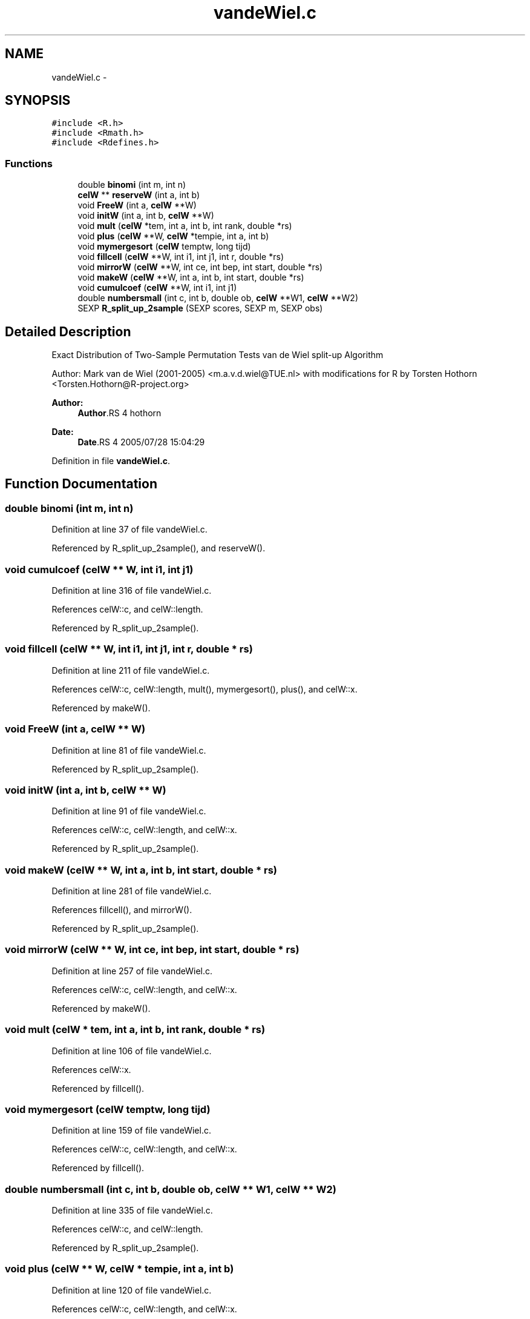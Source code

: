 .TH "vandeWiel.c" 3 "28 Jul 2005" "coin" \" -*- nroff -*-
.ad l
.nh
.SH NAME
vandeWiel.c \- 
.SH SYNOPSIS
.br
.PP
\fC#include <R.h>\fP
.br
\fC#include <Rmath.h>\fP
.br
\fC#include <Rdefines.h>\fP
.br

.SS "Functions"

.in +1c
.ti -1c
.RI "double \fBbinomi\fP (int m, int n)"
.br
.ti -1c
.RI "\fBcelW\fP ** \fBreserveW\fP (int a, int b)"
.br
.ti -1c
.RI "void \fBFreeW\fP (int a, \fBcelW\fP **W)"
.br
.ti -1c
.RI "void \fBinitW\fP (int a, int b, \fBcelW\fP **W)"
.br
.ti -1c
.RI "void \fBmult\fP (\fBcelW\fP *tem, int a, int b, int rank, double *rs)"
.br
.ti -1c
.RI "void \fBplus\fP (\fBcelW\fP **W, \fBcelW\fP *tempie, int a, int b)"
.br
.ti -1c
.RI "void \fBmymergesort\fP (\fBcelW\fP temptw, long tijd)"
.br
.ti -1c
.RI "void \fBfillcell\fP (\fBcelW\fP **W, int i1, int j1, int r, double *rs)"
.br
.ti -1c
.RI "void \fBmirrorW\fP (\fBcelW\fP **W, int ce, int bep, int start, double *rs)"
.br
.ti -1c
.RI "void \fBmakeW\fP (\fBcelW\fP **W, int a, int b, int start, double *rs)"
.br
.ti -1c
.RI "void \fBcumulcoef\fP (\fBcelW\fP **W, int i1, int j1)"
.br
.ti -1c
.RI "double \fBnumbersmall\fP (int c, int b, double ob, \fBcelW\fP **W1, \fBcelW\fP **W2)"
.br
.ti -1c
.RI "SEXP \fBR_split_up_2sample\fP (SEXP scores, SEXP m, SEXP obs)"
.br
.in -1c
.SH "Detailed Description"
.PP 
Exact Distribution of Two-Sample Permutation Tests van de Wiel split-up Algorithm
.PP
Author: Mark van de Wiel (2001-2005) <m.a.v.d.wiel@TUE.nl> with modifications for R by Torsten Hothorn <Torsten.Hothorn@R-project.org>
.PP
\fBAuthor:\fP
.RS 4
\fBAuthor\fP.RS 4
hothorn 
.RE
.PP
.RE
.PP
\fBDate:\fP
.RS 4
\fBDate\fP.RS 4
2005/07/28 15:04:29 
.RE
.PP
.RE
.PP

.PP
Definition in file \fBvandeWiel.c\fP.
.SH "Function Documentation"
.PP 
.SS "double binomi (int m, int n)"
.PP
Definition at line 37 of file vandeWiel.c.
.PP
Referenced by R_split_up_2sample(), and reserveW().
.SS "void cumulcoef (\fBcelW\fP ** W, int i1, int j1)"
.PP
Definition at line 316 of file vandeWiel.c.
.PP
References celW::c, and celW::length.
.PP
Referenced by R_split_up_2sample().
.SS "void fillcell (\fBcelW\fP ** W, int i1, int j1, int r, double * rs)"
.PP
Definition at line 211 of file vandeWiel.c.
.PP
References celW::c, celW::length, mult(), mymergesort(), plus(), and celW::x.
.PP
Referenced by makeW().
.SS "void FreeW (int a, \fBcelW\fP ** W)"
.PP
Definition at line 81 of file vandeWiel.c.
.PP
Referenced by R_split_up_2sample().
.SS "void initW (int a, int b, \fBcelW\fP ** W)"
.PP
Definition at line 91 of file vandeWiel.c.
.PP
References celW::c, celW::length, and celW::x.
.PP
Referenced by R_split_up_2sample().
.SS "void makeW (\fBcelW\fP ** W, int a, int b, int start, double * rs)"
.PP
Definition at line 281 of file vandeWiel.c.
.PP
References fillcell(), and mirrorW().
.PP
Referenced by R_split_up_2sample().
.SS "void mirrorW (\fBcelW\fP ** W, int ce, int bep, int start, double * rs)"
.PP
Definition at line 257 of file vandeWiel.c.
.PP
References celW::c, celW::length, and celW::x.
.PP
Referenced by makeW().
.SS "void mult (\fBcelW\fP * tem, int a, int b, int rank, double * rs)"
.PP
Definition at line 106 of file vandeWiel.c.
.PP
References celW::x.
.PP
Referenced by fillcell().
.SS "void mymergesort (\fBcelW\fP temptw, long tijd)"
.PP
Definition at line 159 of file vandeWiel.c.
.PP
References celW::c, celW::length, and celW::x.
.PP
Referenced by fillcell().
.SS "double numbersmall (int c, int b, double ob, \fBcelW\fP ** W1, \fBcelW\fP ** W2)"
.PP
Definition at line 335 of file vandeWiel.c.
.PP
References celW::c, and celW::length.
.PP
Referenced by R_split_up_2sample().
.SS "void plus (\fBcelW\fP ** W, \fBcelW\fP * tempie, int a, int b)"
.PP
Definition at line 120 of file vandeWiel.c.
.PP
References celW::c, celW::length, and celW::x.
.PP
Referenced by fillcell().
.SS "SEXP R_split_up_2sample (SEXP scores, SEXP m, SEXP obs)"
.PP
Definition at line 375 of file vandeWiel.c.
.PP
References binomi(), cumulcoef(), FreeW(), initW(), makeW(), numbersmall(), and reserveW().
.SS "\fBcelW\fP** reserveW (int a, int b)"
.PP
Definition at line 51 of file vandeWiel.c.
.PP
References binomi(), celW::c, and celW::x.
.PP
Referenced by R_split_up_2sample().
.SH "Author"
.PP 
Generated automatically by Doxygen for coin from the source code.
